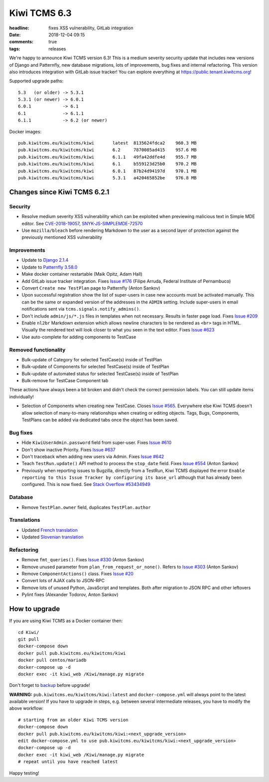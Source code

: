 Kiwi TCMS 6.3
#############

:headline: fixes XSS vulnerability, GitLab integration
:date: 2018-12-04 09:15
:comments: true
:tags: releases

We're happy to announce Kiwi TCMS version 6.3! This is a medium severity
security update that includes new versions of Django and Patternfly,
new database migrations, lots of improvements, bug fixes and internal
refactoring. This version also introduces integration with GitLab issue
tracker! You can explore everything at
`https://public.tenant.kiwitcms.org <https://public.tenant.kiwitcms.org/login/github-app/>`_!

Supported upgrade paths::

    5.3   (or older) -> 5.3.1
    5.3.1 (or newer) -> 6.0.1
    6.0.1            -> 6.1
    6.1              -> 6.1.1
    6.1.1            -> 6.2 (or newer)


Docker images::

    pub.kiwitcms.eu/kiwitcms/kiwi       latest  8135624fdca2    960.3 MB
    pub.kiwitcms.eu/kiwitcms/kiwi       6.2     7870085ad415    957.6 MB
    pub.kiwitcms.eu/kiwitcms/kiwi       6.1.1   49fa42ddfe4d    955.7 MB
    pub.kiwitcms.eu/kiwitcms/kiwi       6.1     b559123d25b0    970.2 MB
    pub.kiwitcms.eu/kiwitcms/kiwi       6.0.1   87b24d94197d    970.1 MB
    pub.kiwitcms.eu/kiwitcms/kiwi       5.3.1   a420465852be    976.8 MB


Changes since Kiwi TCMS 6.2.1
-----------------------------


Security
~~~~~~~~

- Resolve medium severity XSS vulnerability which can be exploited when
  previewing malicious text in Simple MDE editor. See
  `CVE-2018-19057 <https://cve.mitre.org/cgi-bin/cvename.cgi?name=CVE-2018-19057>`_,
  `SNYK-JS-SIMPLEMDE-72570 <https://snyk.io/vuln/SNYK-JS-SIMPLEMDE-72570>`_
- Use ``mozilla/bleach`` before rendering Markdown to the user as a second layer
  of protection against the previously mentioned XSS vulnerability


Improvements
~~~~~~~~~~~~

- Update to `Django 2.1.4 <https://docs.djangoproject.com/en/2.1/releases/2.1.4/>`_
- Update to `Patternfly 3.58.0 <https://github.com/patternfly/patternfly/releases>`_
- Make docker container restartable (Maik Opitz, Adam Hall)
- Add GitLab issue tracker integration. Fixes
  `Issue #176 <https://github.com/kiwitcms/Kiwi/issues/176>`_
  (Filipe Arruda, Federal Institute of Pernambuco)
- Convert ``Create new TestPlan`` page to Patternfly (Anton Sankov)
- Upon successful registration show the list of super-users in case new
  accounts must be activated manually. This can be the same or expanded
  version of the addresses in the ``ADMIN`` setting. Include super-users
  in email notifications sent via ``tcms.signals.notify_admins()``.
- Don't include ``admin/js/*.js`` files in templates when not
  necessary. Results in faster page load. Fixes
  `Issue #209 <https://github.com/kiwitcms/Kiwi/issues/209>`_
- Enable ``nl2br`` Markdown extension which allows newline characters
  to be rendered as ``<br>`` tags in HTML. Visually the rendered
  text will look closer to what you seen in the text editor. Fixes
  `Issue #623 <https://github.com/kiwitcms/Kiwi/issues/623>`_
- Use auto-complete for adding components to TestCase


Removed functionality
~~~~~~~~~~~~~~~~~~~~~

- Bulk-update of Category for selected TestCase(s) inside of
  TestPlan
- Bulk-update of Components for selected TestCase(s) inside of
  TestPlan
- Bulk-update of automated status for selected TestCase(s) inside of
  TestPlan
- Bulk-remove for TestCase Component tab

These actions have always been a bit broken and didn't check the
correct permission labels. You can still update items individually!

- Selection of Components when creating new TestCase. Closes
  `Issue #565 <https://github.com/kiwitcms/Kiwi/issues/565>`_.
  Everywhere else Kiwi TCMS doesn't allow selection of many-to-many
  relationships when creating or editing objects. Tags, Bugs, Components,
  TestPlans can be added via dedicated tabs once the object has been saved.


Bug fixes
~~~~~~~~~

- Hide ``KiwiUserAdmin.password`` field from super-user. Fixes
  `Issue #610 <https://github.com/kiwitcms/Kiwi/issues/610>`_
- Don't show inactive Priority. Fixes
  `Issue #637 <https://github.com/kiwitcms/Kiwi/issues/637>`_
- Don't traceback when adding new users via Admin. Fixes
  `Issue #642 <https://github.com/kiwitcms/Kiwi/issues/642>`_
- Teach ``TestRun.update()`` API method to process the ``stop_date``
  field. Fixes
  `Issue #554 <https://github.com/kiwitcms/Kiwi/issues/554>`_ (Anton Sankov)
- Previously when reporting issues to Bugzilla, directly from a TestRun,
  Kiwi TCMS displayed the error ``Enable reporting to this Issue Tracker by
  configuring its base_url`` although that has already been configured.
  This is now fixed. See
  `Stack Overflow #53434949 <https://stackoverflow.com/questions/53434949/>`_


Database
~~~~~~~~

- Remove ``TestPlan.owner`` field, duplicates ``TestPlan.author``


Translations
~~~~~~~~~~~~

- Updated `French translation <https://crowdin.com/project/kiwitcms/fr#>`_
- Updated `Slovenian translation <https://crowdin.com/project/kiwitcms/sl#>`_


Refactoring
~~~~~~~~~~~

- Remove ``fmt_queries()``. Fixes
  `Issue #330 <https://github.com/kiwitcms/Kiwi/issues/330>`_ (Anton Sankov)
- Remove unused parameter from ``plan_from_request_or_none()``. Refers to
  `Issue #303 <https://github.com/kiwitcms/Kiwi/issues/303>`_ (Anton Sankov)
- Remove ``ComponentActions()`` class. Fixes
  `Issue #20 <https://github.com/kiwitcms/Kiwi/issues/20>`_
- Convert lots of AJAX calls to JSON-RPC
- Remove lots of unused Python, JavaScript and templates. Both after migration
  to JSON RPC and other leftovers
- Pylint fixes (Alexander Todorov, Anton Sankov)



How to upgrade
---------------

If you are using Kiwi TCMS as a Docker container then::

    cd Kiwi/
    git pull
    docker-compose down
    docker pull pub.kiwitcms.eu/kiwitcms/kiwi
    docker pull centos/mariadb
    docker-compose up -d
    docker exec -it kiwi_web /Kiwi/manage.py migrate

Don't forget to `backup <{filename}2018-07-30-docker-backup.markdown>`_
before upgrade!

**WARNING:** ``pub.kiwitcms.eu/kiwitcms/kiwi:latest`` and ``docker-compose.yml`` will
always point to the latest available version! If you have to upgrade in steps,
e.g. between several intermediate releases, you have to modify the above workflow::

    # starting from an older Kiwi TCMS version
    docker-compose down
    docker pull pub.kiwitcms.eu/kiwitcms/kiwi:<next_upgrade_version>
    edit docker-compose.yml to use pub.kiwitcms.eu/kiwitcms/kiwi:<next_upgrade_version>
    docker-compose up -d
    docker exec -it kiwi_web /Kiwi/manage.py migrate
    # repeat until you have reached latest


Happy testing!

